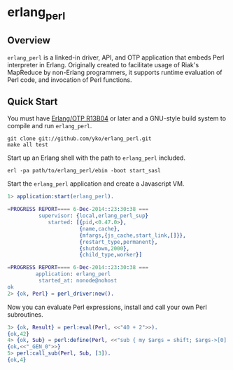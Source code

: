 * erlang_perl
** Overview

   =erlang_perl= is a linked-in driver, API, and OTP application that
   embeds Perl interpreter in Erlang.
   Originally created to facilitate usage of Riak's MapReduce
   by non-Erlang programmers, it supports runtime evaluation of Perl code, and
   invocation of Perl functions.

** Quick Start
   You must have [[http://erlang.org/download.html][Erlang/OTP R13B04]] or later and a GNU-style build
   system to compile and run =erlang_perl=.

#+BEGIN_SRC shell
git clone git://github.com/yko/erlang_perl.git
make all test
#+END_SRC

   Start up an Erlang shell with the path to =erlang_perl= included.

#+BEGIN_SRC shell
erl -pa path/to/erlang_perl/ebin -boot start_sasl
#+END_SRC

   Start the =erlang_perl= application and create a Javascript VM.
#+BEGIN_SRC erlang
1> application:start(erlang_perl).

=PROGRESS REPORT==== 6-Dec-2014::23:30:38 ===
          supervisor: {local,erlang_perl_sup}
             started: [{pid,<0.47.0>},
                       {name,cache},
                       {mfargs,{js_cache,start_link,[]}},
                       {restart_type,permanent},
                       {shutdown,2000},
                       {child_type,worker}]

=PROGRESS REPORT==== 6-Dec-2014::23:30:38 ===
         application: erlang_perl
          started_at: nonode@nohost
ok
2> {ok, Perl} = perl_driver:new().
#+END_SRC

   Now you can evaluate Perl expressions, install and call your own Perl
   subroutines.

#+BEGIN_SRC erlang
3> {ok, Result} = perl:eval(Perl, <<"40 + 2">>).
{ok,42}
4> {ok, Sub} = perl:define(Perl, <<"sub { my $args = shift; $args->[0] + 1; }">>).
{ok,<<"_GEN_0">>}
5> perl:call_sub(Perl, Sub, [3]).
{ok,4}
#+END_SRC
